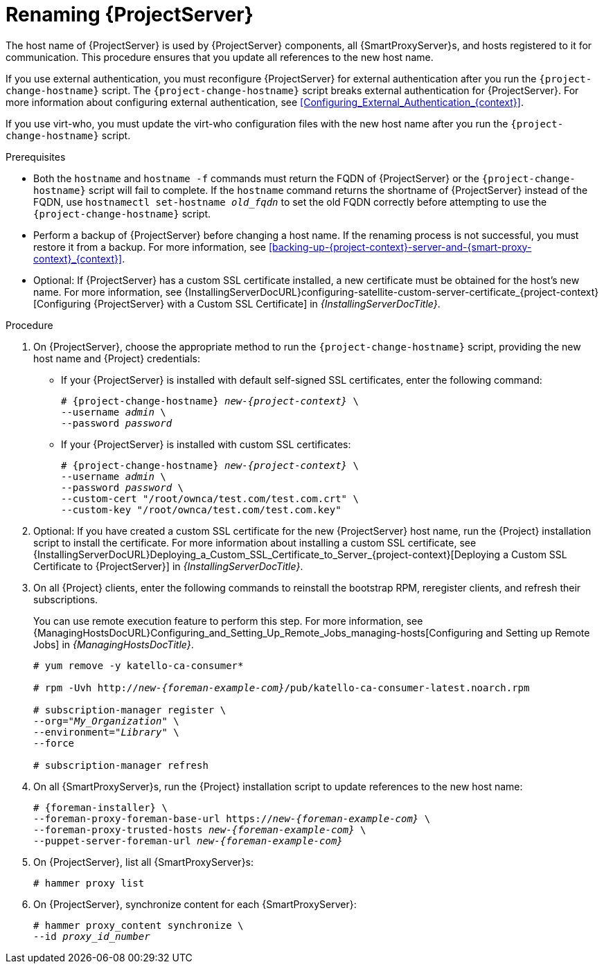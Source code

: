 [id="Renaming_Server_{context}"]
= Renaming {ProjectServer}

The host name of {ProjectServer} is used by {ProjectServer} components, all {SmartProxyServer}s, and hosts registered to it for communication.
This procedure ensures that you update all references to the new host name.

If you use external authentication, you must reconfigure {ProjectServer} for external authentication after you run the `{project-change-hostname}` script.
The `{project-change-hostname}` script breaks external authentication for {ProjectServer}.
For more information about configuring external authentication, see xref:Configuring_External_Authentication_{context}[].

If you use virt-who, you must update the virt-who configuration files with the new host name after you run the `{project-change-hostname}` script.
ifdef::satellite[]
For more information, see {ConfiguringVMSubscriptionsDocURL}troubleshooting-virt-who#modifying-virt-who-configuration_vm-subs-satellite[Modifying a virt-who Configuration] in _{ConfiguringVMSubscriptionsDocTitle}_.
endif::[]

.Prerequisites
* Both the `hostname` and `hostname -f` commands must return the FQDN of {ProjectServer} or the `{project-change-hostname}` script will fail to complete.
If the `hostname` command returns the shortname of {ProjectServer} instead of the FQDN, use `hostnamectl set-hostname _old_fqdn_` to set the old FQDN correctly before attempting to use the `{project-change-hostname}` script.

* Perform a backup of {ProjectServer} before changing a host name.
If the renaming process is not successful, you must restore it from a backup.
For more information, see xref:backing-up-{project-context}-server-and-{smart-proxy-context}_{context}[].

* Optional: If {ProjectServer} has a custom SSL certificate installed, a new certificate must be obtained for the host's new name.
For more information, see {InstallingServerDocURL}configuring-satellite-custom-server-certificate_{project-context}[Configuring {ProjectServer} with a Custom SSL Certificate] in _{InstallingServerDocTitle}_.

.Procedure
. On {ProjectServer}, choose the appropriate method to run the `{project-change-hostname}` script, providing the new host name and {Project} credentials:
+
* If your {ProjectServer} is installed with default self-signed SSL certificates, enter the following command:
+
[options="nowrap", subs="+quotes,verbatim,attributes"]
----
# {project-change-hostname} _new-{project-context}_ \
--username _admin_ \
--password _password_
----
* If your {ProjectServer} is installed with custom SSL certificates:
+
[options="nowrap", subs="+quotes,verbatim,attributes"]
----
# {project-change-hostname} _new-{project-context}_ \
--username _admin_ \
--password _password_ \
--custom-cert "/root/ownca/test.com/test.com.crt" \
--custom-key "/root/ownca/test.com/test.com.key"
----
. Optional: If you have created a custom SSL certificate for the new {ProjectServer} host name, run the {Project} installation script to install the certificate.
For more information about installing a custom SSL certificate, see {InstallingServerDocURL}Deploying_a_Custom_SSL_Certificate_to_Server_{project-context}[Deploying a Custom SSL Certificate to {ProjectServer}] in _{InstallingServerDocTitle}_.
. On all {Project} clients, enter the following commands to reinstall the bootstrap RPM, reregister clients, and refresh their subscriptions.
+
You can use remote execution feature to perform this step.
For more information, see {ManagingHostsDocURL}Configuring_and_Setting_Up_Remote_Jobs_managing-hosts[Configuring and Setting up Remote Jobs] in _{ManagingHostsDocTitle}_.
+
[options="nowrap", subs="+quotes,verbatim,attributes"]
----
# yum remove -y katello-ca-consumer*

# rpm -Uvh http://_new-{foreman-example-com}_/pub/katello-ca-consumer-latest.noarch.rpm

# subscription-manager register \
--org="_My_Organization_" \
--environment="_Library_" \
--force

# subscription-manager refresh
----
. On all {SmartProxyServer}s, run the {Project} installation script to update references to the new host name:
+
[options="nowrap", subs="+quotes,verbatim,attributes"]
----
# {foreman-installer} \
--foreman-proxy-foreman-base-url https://_new-{foreman-example-com}_ \
--foreman-proxy-trusted-hosts _new-{foreman-example-com}_ \
--puppet-server-foreman-url _new-{foreman-example-com}_
----
. On {ProjectServer}, list all {SmartProxyServer}s:
+
ifdef::satellite[]
----
# hammer capsule list
----
. On {ProjectServer}, synchronize content for each {SmartProxyServer}:
+
[options="nowrap", subs="+quotes,verbatim,attributes"]
----
# hammer capsule content synchronize \
--id _capsule_id_number_
----
endif::[]
ifndef::satellite[]
----
# hammer proxy list
----
. On {ProjectServer}, synchronize content for each {SmartProxyServer}:
+
[options="nowrap", subs="+quotes,verbatim,attributes"]
----
# hammer proxy_content synchronize \
--id _proxy_id_number_
----
endif::[]
